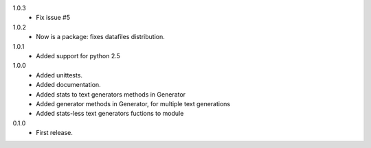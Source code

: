 1.0.3
   * Fix issue #5
1.0.2
   * Now is a package: fixes datafiles distribution.
1.0.1
   * Added support for python 2.5
1.0.0
   * Added unittests.
   * Added documentation.
   * Added stats to text generators methods in Generator
   * Added generator methods in Generator, for multiple text generations
   * Added stats-less text generators fuctions to module
    
0.1.0
   * First release.
